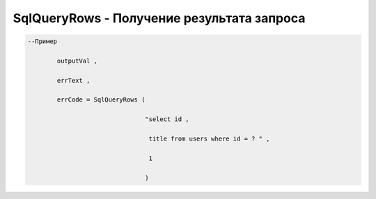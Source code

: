 SqlQueryRows - Получение результата запроса
====================================================================================

.. code-block:: lua 

   --Пример 

           outputVal ,

           errText , 

           errCode = SqlQueryRows (

                                   "select id ,
 
                                    title from users where id = ? " , 

                                    1 
             
                                   )
      
           
